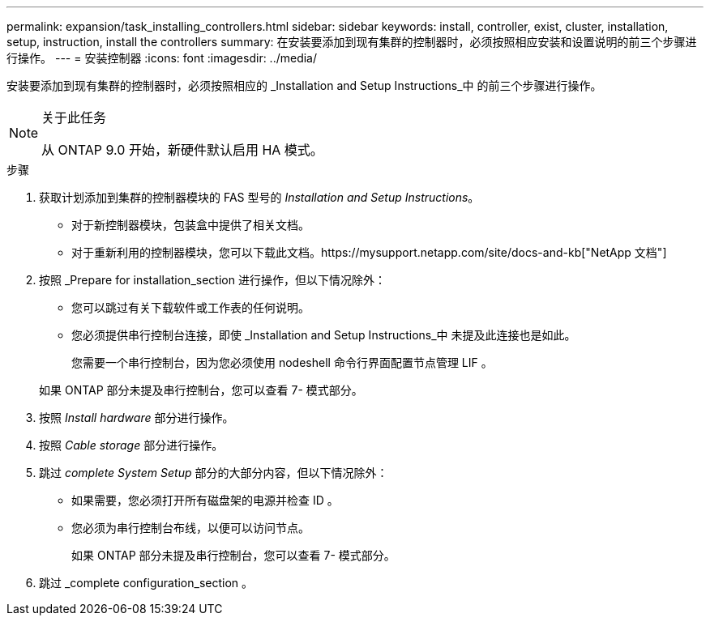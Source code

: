 ---
permalink: expansion/task_installing_controllers.html 
sidebar: sidebar 
keywords: install, controller, exist, cluster, installation, setup, instruction, install the controllers 
summary: 在安装要添加到现有集群的控制器时，必须按照相应安装和设置说明的前三个步骤进行操作。 
---
= 安装控制器
:icons: font
:imagesdir: ../media/


[role="lead"]
安装要添加到现有集群的控制器时，必须按照相应的 _Installation and Setup Instructions_中 的前三个步骤进行操作。

[NOTE]
.关于此任务
====
从 ONTAP 9.0 开始，新硬件默认启用 HA 模式。

====
.步骤
. 获取计划添加到集群的控制器模块的 FAS 型号的 _Installation and Setup Instructions_。
+
** 对于新控制器模块，包装盒中提供了相关文档。
** 对于重新利用的控制器模块，您可以下载此文档。https://mysupport.netapp.com/site/docs-and-kb["NetApp 文档"]


. 按照 _Prepare for installation_section 进行操作，但以下情况除外：
+
** 您可以跳过有关下载软件或工作表的任何说明。
** 您必须提供串行控制台连接，即使 _Installation and Setup Instructions_中 未提及此连接也是如此。
+
您需要一个串行控制台，因为您必须使用 nodeshell 命令行界面配置节点管理 LIF 。

+
如果 ONTAP 部分未提及串行控制台，您可以查看 7- 模式部分。



. 按照 _Install hardware_ 部分进行操作。
. 按照 _Cable storage_ 部分进行操作。
. 跳过 _complete System Setup_ 部分的大部分内容，但以下情况除外：
+
** 如果需要，您必须打开所有磁盘架的电源并检查 ID 。
** 您必须为串行控制台布线，以便可以访问节点。
+
如果 ONTAP 部分未提及串行控制台，您可以查看 7- 模式部分。



. 跳过 _complete configuration_section 。

